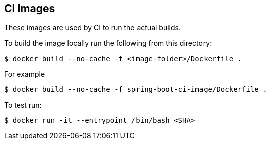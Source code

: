 == CI Images

These images are used by CI to run the actual builds.

To build the image locally run the following from this directory:

----
$ docker build --no-cache -f <image-folder>/Dockerfile .
----

For example

----
$ docker build --no-cache -f spring-boot-ci-image/Dockerfile .
----

To test run:

----
$ docker run -it --entrypoint /bin/bash <SHA>                                                                                                                                                                     ✈
----
